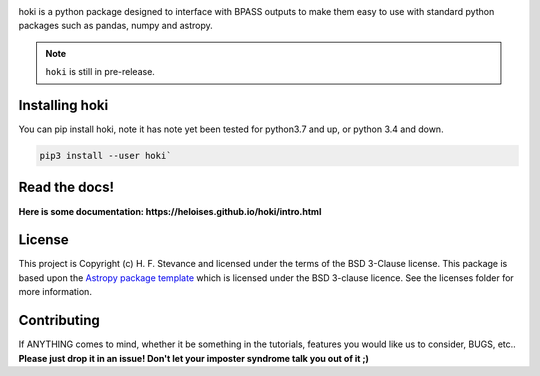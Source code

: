.. image:: ./images/hoki.png
    :height: 40px


.. image:: https://badge.fury.io/py/hoki.svg
    :target: https://badge.fury.io/py/hoki
.. image:: https://zenodo.org/badge/197853216.svg
   :target: https://zenodo.org/badge/latestdoi/197853216

    
.. image:: http://img.shields.io/badge/pcowered%20by-AstroPy-orange.svg?style=flat
    :target: http://www.astropy.org
    :alt: Powered by Astropy Badge
    
.. image:: https://img.shields.io/badge/developed%20by-H.F.%20Stevance-eb135e
    :target: https://hfstevance.com
    :lt: developed by HFS badge
    

   


hoki is a python package designed to interface with BPASS outputs to make them easy to use with standard python packages such as pandas, numpy and astropy. 

.. note:: 
   
   ``hoki`` is still in pre-release.
   
Installing hoki
---------------

You can pip install hoki, note it has note yet been tested for python3.7 and up, or python 3.4 and down. 

.. code-block:: none

   pip3 install --user hoki`

Read the docs!
--------------

**Here is some documentation: https://heloises.github.io/hoki/intro.html**


License
-------

This project is Copyright (c) H. F. Stevance and licensed under
the terms of the BSD 3-Clause license. This package is based upon
the `Astropy package template <https://github.com/astropy/package-template>`_
which is licensed under the BSD 3-clause licence. See the licenses folder for
more information.


Contributing
------------

If ANYTHING comes to mind, whether it be something in the tutorials, features you would like us to consider, BUGS, etc.. 
**Please just drop it in an issue! Don't let your imposter syndrome talk you out of it ;)**


